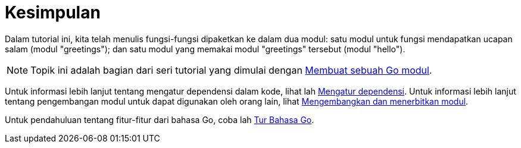 = Kesimpulan

Dalam tutorial ini, kita telah menulis fungsi-fungsi dipaketkan ke dalam dua
modul: satu modul untuk fungsi mendapatkan ucapan salam (modul "greetings");
dan satu modul yang memakai modul "greetings" tersebut (modul "hello").

NOTE: Topik ini adalah bagian dari seri tutorial yang dimulai dengan
link:/doc/tutorial/create-module/[Membuat sebuah Go modul^].

Untuk informasi lebih lanjut tentang mengatur dependensi dalam kode, lihat lah
link:/doc/modules/managing-dependencies/[Mengatur dependensi^].
Untuk informasi lebih lanjut tentang pengembangan modul untuk dapat digunakan
oleh orang lain, lihat
link:/doc/modules/developing/[Mengembangkan dan menerbitkan modul^].

Untuk pendahuluan tentang fitur-fitur dari bahasa Go, coba lah
https://tour.golang-id.org/welcome/1[Tur Bahasa Go^].
